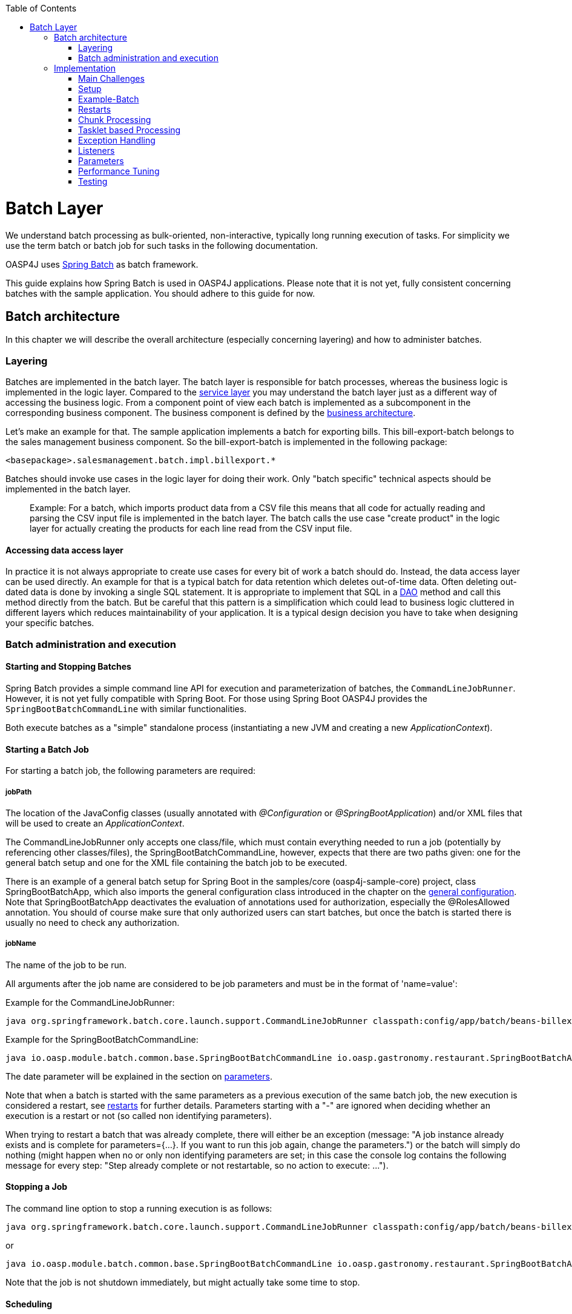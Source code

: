 :toc: macro
toc::[]

= Batch Layer

We understand batch processing as bulk-oriented, non-interactive, typically long running execution of tasks. For simplicity we use the term batch or batch job for such tasks in the following documentation. 

OASP4J uses link:http://projects.spring.io/spring-batch/[Spring Batch] as batch framework. 

This guide explains how Spring Batch is used in OASP4J applications. Please note that it is not yet, fully consistent concerning batches with the sample application. You should adhere to this guide for now.

== Batch architecture

In this chapter we will describe the overall architecture (especially concerning layering) and how to administer batches. 

=== Layering

Batches are implemented in the batch layer. The batch layer is responsible for batch processes, whereas the business logic is implemented in the logic layer. Compared to the link:getting-started-Creating-Rest-Service[service layer] you may understand the batch layer just as a different way of accessing the business logic.
From a component point of view each batch is implemented as a subcomponent in the corresponding business component.
The business component is defined by the link:https://github.com/oasp/oasp4j/wiki/architecture#business-architecture[business architecture].

Let's make an example for that. The sample application implements a batch for exporting bills. This bill-export-batch belongs to the sales management business component.
So the bill-export-batch is implemented in the following package:

[source]
<basepackage>.salesmanagement.batch.impl.billexport.*

Batches should invoke use cases in the logic layer for doing their work. 
Only "batch specific" technical aspects should be implemented in the batch layer.

==========================
> Example:
For a batch, which imports product data from a CSV file this means that all code for actually reading and parsing the CSV input file is implemented in the batch layer.
The batch calls the use case "create product" in the logic layer for actually creating the products for each line read from the CSV input file.
==========================


====  Accessing data access layer
In practice it is not always appropriate to create use cases for every bit of work a batch should do. Instead, the data access layer can be used directly.
An example for that is a typical batch for data retention which deletes out-of-time data.
Often deleting out-dated data is done by invoking a single SQL statement. It is appropriate to implement that SQL in a link:getting-started-Data-Access-Layer[DAO] method and call this method directly from the batch.
But be careful that this pattern is a simplification which could lead to business logic cluttered in different layers which reduces maintainability of your application.
It is a typical design decision you have to take when designing your specific batches.

=== Batch administration and execution

[[start-and-stop-batch]]
==== Starting and Stopping Batches

Spring Batch provides a simple command line API for execution and parameterization of batches, the `CommandLineJobRunner`. However, it is not yet fully compatible with Spring Boot. For those using Spring Boot OASP4J provides the `SpringBootBatchCommandLine` with similar functionalities.

Both execute batches as a "simple" standalone process (instantiating a new JVM and creating a new _ApplicationContext_).

==== Starting a Batch Job

For starting a batch job, the following parameters are required:

===== jobPath

The location of the JavaConfig classes (usually annotated with _@Configuration_ or _@SpringBootApplication_) and/or XML files that will be used to create an _ApplicationContext_.

The CommandLineJobRunner only accepts one class/file, which must contain everything needed to run a job (potentially by referencing other classes/files), the SpringBootBatchCommandLine, however, expects that there are two paths given: one for the general batch setup and one for the XML file containing the batch job to be executed.

There is an example of a general batch setup for Spring Boot in the samples/core (oasp4j-sample-core) project, class SpringBootBatchApp, which also imports the general configuration class introduced in the chapter on the xref:general-configuration[general configuration]. Note that SpringBootBatchApp deactivates the evaluation of annotations used for authorization, especially the @RolesAllowed annotation. You should of course make sure that only authorized users can start batches, but once the batch is started there is usually no need to check any authorization.

===== jobName

The name of the job to be run.

All arguments after the job name are considered to be job parameters and must be in the format of 'name=value':

Example for the CommandLineJobRunner:
----
java org.springframework.batch.core.launch.support.CommandLineJobRunner classpath:config/app/batch/beans-billexport.xml billExportJob -outputFile=file:out.csv date(date)=2015/12/20
----

Example for the SpringBootBatchCommandLine:
----
java io.oasp.module.batch.common.base.SpringBootBatchCommandLine io.oasp.gastronomy.restaurant.SpringBootBatchApp classpath:config/app/batch/beans-billexport.xml billExportJob -outputFile=file:out.csv date(date)=2015/12/20
----

The date parameter will be explained in the section on xref:parameters[parameters].

Note that when a batch is started with the same parameters as a previous execution of the same batch job, the new execution is considered a restart, see xref:restarts[restarts] for further details. Parameters starting with a "-" are ignored when deciding whether an execution is a restart or not (so called non identifying parameters).

When trying to restart a batch that was already complete, there will either be an exception (message: "A job instance already exists and is complete for parameters={...}.  If you want to run this job again, change the parameters.") or the batch will simply do nothing (might happen when no or only non identifying parameters are set; in this case the console log contains the following message for every step: "Step already complete or not restartable, so no action to execute: ...").

==== Stopping a Job

The command line option to stop a running execution is as follows:

----
java org.springframework.batch.core.launch.support.CommandLineJobRunner classpath:config/app/batch/beans-billexport.xml –stop billExportJob
----

or
----
java io.oasp.module.batch.common.base.SpringBootBatchCommandLine io.oasp.gastronomy.restaurant.SpringBootBatchApp classpath:config/app/batch/beans-billexport.xml billExportJob –stop
----

Note that the job is not shutdown immediately, but might actually take some time to stop.

==== Scheduling

In real world scheduling of batches is not as simple as it first might look like.

* Multiple batches have to be executed in order to achieve complex tasks. If one of those batches fails the further execution has to be stopped and operations should be notified for example.
* Input files or those created by batches have to be copied from one node to another.
* Scheduling batch executing could get complex easily (quarterly jobs, run job on first workday of a month, ...)

For Devonfw we propose the batches themselves should not mess around with details of batch administration.
Likewise your application should not do so.

Batch administration should be externalized to a dedicated batch administration service or scheduler.
This service could be a complex product or a simple tool like cron. We propose link:http://rundeck.org[Rundeck] as an open source job scheduler.
 
This gives full control to operations to choose the solution which fits best into existing administration procedures.

== Implementation

In this chapter we will describe how to properly setup and implement batches.

=== Main Challenges

At a first glimpse, implementing batches is much like implementing a backend for client processing.
There are, however, some points at which batches have to be implemented totally different. This is especially true if large data volumes are to be processed.

The most important points are:

==== Transaction handling

For processing request made by clients there is usually one transaction for each request. If anything goes wrong, the transaction is rolled back and all changes are reverted.

A naive approach for batches would be to execute a whole batch in one single transaction so that if anything goes wrong, all changes are reverted and the batch could start from scratch. For processing large amounts of data, this is technically not feasible, because the database system would have to be able to undo every action made within this transaction. And the space for storing the undo information needed for this (the so called "undo tablespace") is usually quite limited.

So there is a need of short running transactions. To help programmers to do so, Spring Batch offers the so called chunk processing which will be explained xref:chunk-processing[here].

==== Restarting Batches

In client processing mode, when an exception occurs, the transaction is rolled back and there is no need to worry about data inconsistences.

This is not true for batches however, due to the fact that you usually can't have just one transaction. When an unexpected error occurs and the batch aborts, the system is in a state where the data is partly processed and party not and there needs to be some sort of plan how to continue from there.

Even if a batch was perfectly reliable, there might be errors that are not under the control of the application, e.g. lost connection to the database, so that there is always a need for being able to restart.

The section on xref:restarts[restarts] describes how to design a batch that is restartable. What's important is that a programmer has to invest some time upfront for a batch to be able to restart after aborts.

==== Exception handling in Batches

The problem with exception handling is that e.g. a single record can cause a whole batch to fail and many records will remain unprocessed. In contrast to this, in client processing mode when processing fails this usually affects only one user.

To prevent this situation, Spring Batch allows to skip data when certain exceptions occur. However, the feature should not be misused in a way that you just skip all exceptions independently of their cause.

So when implementing a batch, you should think about what exceptional situations might occur and how to deal with that and weather it is okay to skip those exceptions or not. When an unexpected exception occurs, the batch should still fail so that this exception is not ignored but its causes are analyzed.

Another way of handling exceptions in batches is retrying: Simply try to process the data once more and hope that everything works well this time. This approach often works for database problems, e.g. timeouts.

The section on xref:exception-handling[exception handling] explains skipping and retrying in more detail.

Note that exceptions are another reason why you should not execution a whole batch in one transaction. If anything goes wrong, you could either rollback the transaction and start the batch from scratch or you could manually revert all relevant changes. Both are not very good solutions.

==== Performance issues

In client processing mode, optimizing throughput (and response times) is an important topic as well, of course.

However, a performance that is still considered okay for client processing might be problematic for batches as these usually have to process large volumes of data and the time for their execution is usually quite limited (batches are often executed at night when no one is using the application).

An example: If processing the data of one person takes a second, this is usually still considered OK for client processing (even though performance could be better). However if a batch has to process the data of 100.000 persons in one night and is not executed with multiple threads, this takes roughly 28 hours, which is by far too much.

The section on xref:performance-tuning[performance] contains some tips how to deal with performance problems.

=== Setup

==== Database

Spring Batch needs some meta data tables for monitoring batch executions and for restoring state for xref:restarts[restarts]. Detailed description about needed tables, sequences and indexes can be found in http://docs.spring.io/spring-batch/reference/html/metaDataSchema.html[Spring Batch - Reference Documentation: Appendix B. Meta-Data Schema].

It is not recommended to add additional meta data tables, because this easily leads to inconsistencies with what is stored in those tables maintained by Spring Batch.
You should rather try to extract all needed information out of the standard tables in case the standard API (especially JobRepository and JobExplorer, see below) does not fit your needs.


[[debug-information-columns-in-meta-data-tables]]
===== Failure information

BATCH_JOB_EXECUTION.EXIT_MESSAGE and BATCH_STEP_EXECUTION.EXIT_MESSAGE store a detailed description of how the job exited. In the case of failure, this might include as much of the stack trace as is possible. 
BATCH_STEP_EXECUTION_CONTEXT.SHORT_CONTEXT stores a stringified version of the step's ExecutionContext (see xref:saving-and-restoring-state[saving and restoring state], the rest is stored in a BLOB if needed). 
The default length of those columns in the sample schema scripts is 2500. 

It is good to increase the length of those columns as far as the database allows it to make it easier to find out which exception failed a batch (not every exception causes a failure, see xref:exception-handling[exception handling]). Some JDBC drivers cast CLOBs to string automatically. If this is the case, you can use CLOBs instead.

[[config]]
==== General Configuration

For configuring batches, we recommend not to use annotations (would not work very well for batches) or JavaConfig, but XML, because this makes the whole batch configuration more transparent, as its structure and implementing beans are immediately visible. Moreover the Spring Batch documentation focuses rather on XML based configurations than on JavaConfig.

For explanations on how these XML files are build in general, have a look at the http://docs.spring.io/spring/docs/current/spring-framework-reference/html/beans.html#beans-beanfactory[spring documentation].

There is, however, some general configuration needed for all batches, for which we use JavaConfig, as it is also used for the setup of all other layers. You can find an example of such a configuration in the example application (_oasp4j-samples-core_ project): BeansBatchConfig. In this section, we will explain the most important parts of this class.

The _jobRepository_ is used to update the meta data tables.

The database type can optionally be set on the jobRepository for correctly handling database specific things using the setDatabaseType method. Possible values are oracle, mysql, postgres, ...

If the size of all three columns, which per default have a length limitation of 2500, has been increased as proposed xref:failure-information[here], the property maxVarCharLength should be adjusted accordingly using the corresponding setter method in order to actually utilize the additional space.

The _jobExplorer_ offers methods for reading from the meta data tables in addition to those methods provided by the jobRepository, e.g. getting the last executions of a batch.

The _jobLauncher_ is used to actually start batches.

We use our own implementation (JobLauncherWithAdditionalRestartCapabilities) here, which can be found in the module modules/batch (oasp4j-batch). It enables a special form of restarting a batch ("restart from scratch", see the section on xref:restarts[restarts] for further details).

The _jobRegistry_ is basically a map, which contains all batch jobs. It is filled by the bean of type JobRegistryBeanPostProcessor automatically.

A _JobParametersIncremeter_ (bean "incrementer") can be used to generate unique parameters, see xref:restarts[restarts] and xref:parameters[parameters] for further details. It should be configured manually for each batch job, see example batch below, otherwise exceptions might occur when starting batches.

[[example-batch]]
=== Example-Batch

As already mentioned, every batch job consists of one or more batch steps, which internally either use chunk processing or tasklet based processing.

Our bill export batch job consists of the following to steps:

1. Read all (not processed) bills from the database, mark them as processed (additional attribute) and write them into a CSV file (to be further processed by other systems). This step is implemented using chunk processing (see xref:chunk-processing[chunk processing]).

2. Delete all bill from the database which are marked as processed. This step is implemented in a tasklet (see xref:tasklet-based-processing[tasklet based processing]).

Note that you could also delete the bills directly. However, for being able to demonstrate tasklet based processing, we have created a separate step here.

Also note that in real systems you would usually create a backup of data as important as bills, which is not done here.

The beans-billexport.xml (located in src/main/resources/config/app/batch) has to look like this to implement the batch. Note that you might not fully understand this example by now, but you should after reading the whole chapter on batches.

[source,xml]
----
<?xml version="1.0" encoding="UTF-8"?>
<beans xmlns="http://www.springframework.org/schema/beans"
	xmlns:xsi="http://www.w3.org/2001/XMLSchema-instance"
	xmlns:batch="http://www.springframework.org/schema/batch"
	xsi:schemaLocation=
	   "http://www.springframework.org/schema/beans
	    http://www.springframework.org/schema/beans/spring-beans.xsd
	    http://www.springframework.org/schema/batch
	    http://www.springframework.org/schema/batch/spring-batch.xsd">
	
	<batch:job id="billExportJob" incrementer="incrementer">
	
		<batch:step id="createCsvFile" next="deleteBills">
			<batch:tasklet>
				<batch:transaction-attributes timeout="180"/>
				<batch:chunk reader="unprocessedBillsReader" processor="processedMarker" 
					writer="csvFileWriter" commit-interval="1000" />
			</batch:tasklet>
			<listeners>
				<listener ref="chunkLoggingListener"/>
			<listeners>
		</batch:step>
		
		<batch:step id="deleteBills">
			<batch:tasklet ref="billsDeleter">
				<batch:transaction-attributes timeout="180" />
			</batch:tasklet>
		</batch:step>
		
	</batch:job>	
	
	<bean id="unprocessedBillsReader" 
		class="io.oasp.salesmanagement.batch.impl.billexport.UnprocessedBillsReader">
		<property name="pageSize" value="1000" />
		<property name="billDao" ref="billDao" />
	</bean>
	
	<bean id="processedMarker" 
		class="io.oasp.salesmanagement.batch.impl.billexport.ProcessedMarker">
		<property name="billDao" ref="billDao" />
	</bean>
	
	<bean id="csvFileWriter" class="org.springframework.batch.item.file.FlatFileItemWriter" scope="step">
		<property name="resource" value="#{jobParameters['outputFile']}"/>
		<property name="encoding" value="UTF-8" />
		<property name="headerCallback">
			<bean class="io.oasp.salesmanagement.batch.impl.billexport.BillHeaderCallback"/>
		</property>
		<property name="lineAggregator">
			<bean class="io.oasp.salesmanagement.batch.impl.billexport.BillLineAggregator"/>
		</property>
	</bean>
	
	<bean id="billsDeleter" class="io.oasp.salesmanagement.batch.impl.billexport.BillsDeleter">
		<property name="billsToDeleteInTransaction" value="10000" />
	</bean>

	<bean id="chunkLoggingListener"
		class="io.oasp.module.batch.common.impl.ChunkLoggingListener" />
</beans>
----

As you can see, there is a job element (billExportJob), which contains the two step elements (createCsvFile and deleteBills). Note that for every step you have to explicitly specify which step comes next (using the next attribute), unless it is the last step.

The step elements always contains a tasklet element, even if chunk processing is used. The transaction-attributes element is especially used to set timeouts of transactions (in seconds). Note that there is usually more than one transaction per step (see below).

What follows is either a chunk element with ItemReader, ItemProcessor, ItemWriter and a commit interval (see xref:chunk-processing[chunk processing]) or the tasklet element contains a reference to a tasklet.

In the example above the ItemReader unprocessedBillsReader always reads 1000 ids of unprocessed bills (via a DAO) and returns them one after another. The ItemProcessor processedMarker reads the corresponding bills from the database (see xref:chunk-processing[chunk processing] why we do not read them directly in the ItemReader) and marks them as processed. The ItemWriter csvFileWriter (see below on how this writer is configured) writes them to a CSV file. The path of this file is provided as batch parameter ("outputFile").

The tasklet billsDeleter deletes all processed bills (10.000 in one transaction).

The chunkLoggingListener, which is also used in the example above, can be utilized for all chunk steps to log exceptions together with the items where these exceptions occurred (see xref:listeners[listeners] for further details on listeners). It's implementation can be found in the module modules/batch. Note that classes used for items have to have an appropriate toString() method in order for this listener to be useful.


[[restarts]]
=== Restarts

A batch execution is considered a restart, if it was run already (with the same parameters) and there was a (non skippable) failure or the batch has been stopped.

There are basically two ways how to do a restart:

* Undo all changes and restart from scratch.
* Restore the state of that batch at the time the error occurred and continue processing.

The first approach has two major disadvantages:
One is that depending on what the batch does, reverting all of its changes can get quite complex. And you easily end up having implemented a batch that is restartable, but not if it fails in the wrong step.

The second disadvantage is that if a batch runs for several hours and then it fails it has to start all over again. And as the time for executing batches is usually quite limited, this can be problematic.

If reverting all changes is as easy as deleting all files in a given directory or something like that and the expected duration for an execution of the batch is rather short, you might consider the option of always starting at the beginning, otherwise you shouldn’t.

Spring Batch supports implementing the second option. Per default, if a batch is restarted with the same parameters as a previous execution of this batch, then this new execution continues processing at the step where the last execution was stopped or failed. If the last execution was already complete, an exception is raised.

The step itself has to be implemented in a way so that it can restore its internal state, which is the main drawback of this second option.

However, there are 'standard implementations' that are capable of doing so and these can easily be adapted to your needs. They are introduced in the section on xref:chunk-processing[chunk processing].

For telling Spring Batch to always restart a batch at the very beginning even though there has been an execution of this batch with the same parameters already, set the +restartable+ attribute of the +Job+ element to false.

Per default, setting this attribute to false means that the batch is not restartable (i.e. it cannot be started with the same parameters once more). It would raise an error if there was attempt to do so, so that it cannot be restarted where it left off.

We use our own JobLauncher (JobLauncherWithAdditionalRestartCapabilities) as described in the section on the xref:general-configuration[general configuration] to modify this behavior so that those batches are always restarted from the first step on by adding an extra parameter (instead of raising an exception), so that you do not have to take care of that yourself. So don't think of a batch marked with +restartable="false"+ as a batch that is not restartable (as most people would probably assume just looking at the attribute) but as a batch that restarts always from the first step on.

Note that if a batch is restartable by restoring its internal state, it might not work correctly if the batch is started with different parameters after it failed, which usually comes down to the same thing as restating it from scratch. So the batch has to be restarted and complete successfully before executing the next regular 'run'. When scheduling batches, you should make that sure.

[[chunk-processing]] 
=== Chunk Processing

Chunk processing is item based processing. Items can be bills, persons or whatever needs to be processed. Those items are grouped into chunks of a fixed size and all items within such a chunk are processed in one transaction. There is not one transaction for every single (small) item because there would be too many commits which degrades performance.

All items of a chunk are read by an ItemReader (e.g. from a file or from database), processed by an ItemProcessor (e.g. modified or converted) and written out as a whole by an ItemWriter (e.g. to a file or to database).

The size of a chunk is also called commit interval. Careful when choosing a large chunk size: When a skip or retry occurs for a single item (see xref:exception-handling[exception handling]), the current transaction has to be rolled back and all items of the chunk have to be reprocessed. This is especially a problem when skips and retries occur more often and results in long runtimes. 

The most important advantages of chunk processing are:

* good trade-off between size and number of transactions (configurable via commit size)
* transaction timeouts that do not have to be adapted for larger amounts of data that needs to be processed (as there is always one transaction for a fixed number of items)
* an exception handling that is more fain-grained than aborting/restarting the whole batch (item based skipping and retrying, see xref:exception-handling[exception handling])
* logging items where exceptions occurred (which makes failure analysis much more easy)

Note that you could actually achieve similar results using xref:tasklet-based-processing[tasklets] as described below. However, you would have to write many lines of additional code whereas you get these advantages out of the box using chunk processing (logging exceptions and items where these exceptions occurred is an extension, see xref:example-batch[example batch]).

Also note that items should not be too "big". For example, one might consider processing all bills within one month as one item. However, doing so you would not have those advantages any more. For instance, you would have larger transactions, as there are usually quite a lot of bills per month or payment method and if an exception occurs, you would not know which bill actually caused the exception. Additionally you would lose control of commit size, since one commit would comprsie many bills hard coded and you cannot choose smaller chuncks.

Nevertheless, there are sometimes situations where you cannot further "divide" items, e.g. when these are needed for one single call to an external system (e.g. for creating a PDF of all bills within a certain month, if PDFs are created by an external system). In this case you should do as much of the processing as possible on the basis of "small" items and then add an extra step to do what cannot be done based on these "small" items.

[[itemreader]]
==== ItemReader

A reader has to implement the ItemReader interface, which has the following method:

[source,java]
----
public T read() throws Exception;
----

T is a type parameter of the ItemReader interface to be replaced with the type of items to be read.

The method returns all items (one at a time) that need to be processed or null if there are no more items.

If an exception occurs during read, Spring Batch cannot tell with item caused the exception (as it has not been read jet). That is why a reader should contain as little processing logic as possible, minimizing the potential for failures.

===== Caching

Per default, all items read by an ItemReader are cached by Spring Batch. This is useful because when a skippable exception occurs during processing of a chunk, all items (or at least those, that did not cause the exception) have to be reprocessed. These items are not read twice but taken from the cache then.

This is often necessary, because if a reader saves it current state in member variables (e.g. the current position within a list of items) or uses some sort of cursor, these will be updated already and the next calls of the read method would deliver the next items already and not those that have to be reprocessed.

However this also means that when the items read by an ItemReader are entities, these might be detached, because these might have been read in a different transaction. In some standard implementations Spring Batch even manually detaches entities in ItemReaders.

In case these entities are to be modified it is a good practice that the ItemReader only reads IDs and the ItemProcessor loads the entities for these IDs to avoid the problem.

===== Reading from Transactional Queues

In case the reader reads from a transactional queue (e.g. using JMS), you must not use caching, because then an item might get processed twice: Once from cache and once from queue to where it has been returned after the rollback. To achieve this, set reader-transactional-queue="true" in the chunk element in the step definition.

Moreover the equals and hashCode methods of the class used for items have to be appropriately implemented for Spring Batch to be able to identify items that were processed before unsuccessfully (causing a rollback and thereby returning them to the queue). Otherwise the batch might be caught in an infinite loop trying to process the same item over and over again (e.g. when the item is about to be skipped, see xref:exception-handling[exception handling]).

===== Reading from the Database

When selecting data from a database, there is usually some sort of cursor used. One challenge is to make this cursor not participate in the chunk's transaction, because it would be closed after the first chunk.

We will show how to use JDBC based cursors for ItemReader's in later releases of this documentation.

For JPA/JPQL based queries, cursors cannot be used, because JPA does not know of the concept of a cursor. Instead it supports pagination as introduced in the chapter on the data access layer, which can be used for this purpose as well. Note that pagination requires the result set to be sorted in an unambiguous order to work reliably. The order itself is irrelevant as long it does not change (you can e.g. sort the entities by their primary key).

ItemReader's using pagination should inherit from the AbstractPagingItemReader, which already provides most of the needed functionality. It manages the internal state, i.e. the current position, which can be correctly restored after a restart (when using an unambiguous order for the result set).

Classes inheriting from AbstractPagingItemReader must implement two methods. 

The method doReadPage() performs the actual read of a page. The result is not returned (return type is void) but used to replace the content of the 'results' instance variable (type: List).

Due to our layering concept and the persistence layer being the only place where accesses to the database should take place, you should not directly execute a query in this method, but call a DAO, which itself executes the query (using pagination). 

AbstractPagingItemReader provides methods for finding out the current position: use getPage() for the current page and getPageSize() for the (max.) page size. These values should be passed to the DAO as parameters. Note that the AbstractPagingItemReader starts counting pages from zero, whereas the PaginationTo used for pagination (retrieved by calling SearchCriteriaTo.getPagination()) starts counting from one, which is why you always have to increment the page number by one.

The second method is doJumpToPage(int), which usually only requires an empty implementation.

Furthermore, you need to set the property pageSize, which specifies how many items should be read at once. A page size that is as big as the commit interval usually results in the best performance.

The approach of using pagination for ItemReader's should not be used when items (usually entities) are added or removed or modified by the batch step itself or in parallel with the execution of the batch step so that the order changes, e.g. by other batches or due to operations started by clients (i.e. if the batch is executed in online mode). In this case there might be items processed twice or not processed at all. Be aware that due to hibernates Hi/Lo-Algorithm newer entities could get lower IDs than existing IDs and you probably will not process all entities if you rely on strict ID monotony!

A simple solution for such scenarios would be to introduce a new flag 'processed' for the entities read if that is an option (as it is also done in the example batch). The query should be rewritten then so that only unprocessed items are read (additionally limiting the result set size to the number of items to be processed in the current chunk, but not more).

Note that most of the standard implementations provided by Spring Batch do not fit to the layering approach in OASP4J applications, as these mostly require direct access to an EntityManager or a JDBC connection for example.  You should think twice when using them an break the layering concept.

===== Reading from Files

For reading simply structured files, e.g. for those in which every line corresponds to an item to be processed by the batch, the FlatFileItemReader can be used. It requires two properties to be set: The first one the LineMapper (property lineMapper), which is used to convert a line (i.e. a String) to an item. It is a very simple interface which will not be discussed in more detail here. The second one is the resource, which is actually the file to be read. When set in the XML, it is sufficient to specify the path with a "file:" in front of it if it is a normal file from the file system. 

In addition to that, the property linesToSkip (integer) can be set to skip headers for example. For reading more than one line before for creating an item a RecordSeparatorPolicy can be used, which will not be discussed in more detail here, too. Per default, all lines starting with a '#' will be considered to be a comment, which can be changed by changing the comment property (string array). The encoding property can be used to set the encoding. A FlatFileItemReader can restore its state after restarts.

For reading XML files, you can use the StaxEventItemReader (StAX is an alternative to DOM and SAX), which will not be discussed in further detail here.

In case the standard implementations introduced here do not fit your needs, you will need to implement your own ItemReader. If this ItemReader has some internal state (usually stored in member variables), which needs to be restored in case of restarts, see the section on xref:saving-and-restoring-state[saving and restoring state] for information on how to do this.

==== ItemProcessor

A processor must implement the ItemProcessor interface, which has the following method:

[source,java]
----
public O process(I item) throws Exception;
----

As you can see, there are two type parameters involved: one for the type of items received from the ItemReader and one for the type of items passed to the ItemWriter. These can be the same.

If an item has been selected by the ItemReader, but there is no need to further process this item (i.e. it should not be passed to the ItemWriter), the ItemProcessor can return null instead of an item.

Strictly interpreting chunk processing, the ItemProcessor should not modify anything but should only give instructions to the ItemWriter how to do modifications. For entities however this is not really practical and as it requires no special logic in case of rollbacks/restarts (as all modifications are transactional), it is usually OK to modify them directly.

In contrast to this, performing accesses to files or calling external systems should only be done in ItemReader's/ItemWriter's and the code needed for properly handling failures (restarts for example) should be encapsulated there.

It is usually a good practice to make ItemProcessor's stateless, as the process method might be called more than once for one item (see the section on ItemReader's why). If your ItemProcessor really needs to have some internal state, see xref:saving-and-restoring-state[saving and restoring state] on how to save and restore the state for restarts.

Do not forget to implement use cases instead of implementing everything directly in the ItemProcessor if the processing logic gets more complex.

==== ItemWriter

A writer has to implement the ItemWriter interface, which has the following method:

[source,java]
----
public void write(List<? extends T> items) Exception;
----

This method is called at the end of each chunk with a list of all (processed) items. It is not called once for every item, because it is often more efficient doing 'bulk writes', e.g. when writing to files. 

Note that is method might also be called more than once for one item (see the section on ItemReader's why).

At the end of the write method, there should always be a flush.

When writing to files, this should be obvious, because when a chunks completes, it is expected that all changes are already there in case of restarts, which is not true if these changes were only buffered but have not been written out.

When modifying the database, the flush method on the EntityManager should be called, too (via a DAO), because otherwise there might be changes not written out jet and therefore constraints were not checked jet. This can be problematic, because Spring Batch considers all exceptions that occur during commit as critical, which is why these exceptions cannot be skipped. You should be careful using deferred constraints for the same reason.

===== Writing to Database or Transactional Queues

All changes made which are transactional can be conducted directly, there is no special logic needed for restarts, because these changes are applied if and only if the chunk succeeds.

===== Writing to Files

For writing simply structured files, the FlatFileItemWriter can be used. Similar to the FlatFileItemReader it requires the resource (i.e. the file) and a LineAggregator (property lineAggregator; instead of the lineMapper) to be set.

There are various properties that can be used of which we will only present the most important ones here. As with the FlatFileItemReader, the encoding property is used to set the encoding. A FlatFileHeaderCallback (property headerCallback) can be used to write a header.

The FlatFileItemWriter can restore its state correctly after restarts. In case the files contains too many line (written out in chunks that did not complete successfully), these lines are removed before continuing execution.

For writing XML files, you can use the StaxEventItemWriter, which will not be discussed in further detail here.

Just as with ItemReader's and ItemProcessor's: In case your ItemWriter has some internal state this state is not managed by a standard implementation, see xref:saving-and-restoring-state[saving and restoring state] on how to make your implementation restartable (restart by restoring the internal state).

[[save-restore-state]]
==== Saving and Restoring State

For saving and restoring (in case of restarts) state, e.g. saving and restoring values of member variables, the ItemStream interface should be implemented by the ItemReader/ItemProcessor/ItemWriter, which has the following methods:

[source,java]
----
public void open(ExecutionContext executionContext) throws ItemStreamException;
public void update(ExecutionContext executionContext) throws ItemStreamException;
public void close() throws ItemStreamException;
----

The open method is always called before the actual processing starts for the current step and can be used to restore state when restarting. 

The ExecutionContext passed in as parameter is basically a map to be used to retrieve values set before the failure. The method containsKey(String) can be used to check if a value for a given key is set. If it is not set, this might be because the current batch execution is no restart or no value has been set before the failure.

There are several getter methods for actually retrieving a value for a given key: get(String) for objects (must be serializable), getInt(String), getLong(String), getDouble(String) and getString(String). These values will be the same as after the subsequent call to the update method after the last chunk that completed successfully. Note that if you update the ExecutionContext outside of the update method (e.g. in the read method of an ItemReader), it might contain values set in chunks that did not finish successfully after restarts, which is why you should not do that.

So the update method is the right place to update the current state. It is called after each chunk (and before and after each step).

For setting values, there are several put methods: put(String, Object), putInt(String, int), putLong(String, long), putDouble(String, double) and putString(String, String). You can choose keys (String) freely as long as these are unique within the current step.

Note that when a skip occurs, the update method is sometimes but not always called, so you should design your code in a way that it can deal with both situations.

The close method is usually not needed.

Do not misuse the ItemStream interface for purposes other than storing/restoring state. For instance, do not use the update method for flushing, because you will not have the chance to properly handle failure (e.g. skipping). For opening or closing a file handle, you should rather use a StepExecutionListener as introduced in the section on xref:listeners[listeners]. The state can also be restored in the beforeStep(ExecutionListener) method (instead of the open method).

Note that when a batch that always starts from scratch (i.e. the restartable attribute has been set to false for the batch job) is restarted, the ExecutionContext will not contain any state from the previous (failed) execution, so there is no use in storing the state in this case and usually no need to, of course, because the batch will start all over again.

[[tasklet-based-processing]]
=== Tasklet based Processing

Tasklets are the alternative to chunk processing. In the section on xref:chunk-processing[chunk processing] we already mentioned the advantages of chunk processing as compared to tasklets. However, if only very few data needs to be processed (within one transaction) or if you need to do some sort of bulk operation (e.g. deleting all records from a database table), where the currently processed item does not matter and it is unlikely that a 'fain grained' exception handling will be needed, tasklets might still be considered an option. Note that for the latter use case you should still use more than one transaction, which is possible when using tasklets, too.

Tasklets have to implement the interface with the same name, which has the following method:

[source,java]
----
public RepeatStatus execute(StepContribution contribution, ChunkContext chunkContext) throws Exception;
----

This method might be called several times. Every call is executed inside a new transaction automatically. If processing is not finished yet and the execute method should be called once more, just use RepeatStatus.CONTINUABLE as return value and RepeatStatus.FINISHED otherwise.

The StepContribution parameter can be used to set how many items have been processed manually (which is done automatically using chunk processing), there is, however, usually no need to do so.

The ChunkContext is similar to the ExecutionContext, but is only used within one chunk. If there is a retry in chunk processing, the same context should be used (with the same state that this context had when the exception occurred). 

Note that tasklets serve as the basis for chunk processing internally. For chunk processing there is a Spring Batch internal tasklet, which has an execute method that is called for every chunk and itself calls ItemReader, ItemProcessor and ItemWriter.

That is the reason why a StepContribution and a ChunkContext are passed to tasklets as parameters, even though they are more useful in chunk processing. Moreover this is also the reason why you have to use the tasklet element in the XML even though you want to specify a step that uses chunk processing (see xref:example-batch[the example batch]).

[[exception-handling]]
=== Exception Handling

As already mentioned, in chunk processing you can configure a step so that items are skipped or retried when certain exceptions occur.

If reties are exhausted (per default, there is no retry) and the exception that occurred cannot be skipped (per default, no exception can be skipped), the batch will fail (i.e. stop executing).

In tasklet based processing this cannot be done, the only chance is to implement the needed logic yourself.

==== Skipping

Before skipping items you should think about what to do if a skip occurs. If a skip occurs, the exception will be logged in the server log. However if no one evaluates those logs on a regular basis and informs those who are affected further actions need to take place when implementing the batch.

Implement the SkipListener interface to be informed when a skip occurs. For example, you could store a notification or send a message to someone. For skips that occurred in ItemReader's there is no information available about the item that was skipped (as it has not been read jet) which is why there should be as little processing logic as possible in an ItemReader. It might also be a reason why you might want to forbid  to skip exceptions that might occur in readers.

Do not try to catch skipped exceptions and write something into the database in a new transaction (e.g. a notification) instead of using a SkipListener, because a skipped item might be processed more than once before actually being skipped (for example, if a skippable exception is thrown during a call of an ItemWriter, Spring Batch does not know which item of the current chunk actually caused the exception and therefore has to retry each item separately in order to know which item actually caused the exception).

Skippable exception classes can be specified as shown below:

[source,xml]
----
      <batch:chunk ... skip-limit="10">
         <batch:skippable-exception-classes>
            <batch:include class="..."/>
            <batch:include class="..."/>
            ...
         </batch:skippable-exception-classes>
      </batch:chunk>
----

The attribute skip-limit, which has to be set in case there is any skippable exception class configured, is used to set how many items should be skipped at most. It is useful to avoid situations where very many items are skipped but the batch still completes successfully and no one notices this situation.

Skippable exception classes are specified by their fully qualified name (e.g. java.lang.Exception), each of such class set in its own include element as shown above. Subclasses of such classes are also skipped.

To programmatically decide whether to skip an exception or not, you can set a skip policy as shown below:

[source,xml]
----
<batch:chunk ... skip-policy="mySkipPolicy">
----

The skip policy (here mySkipPolicy) has to be a bean that implements the interface SkipPolicy with the following method:

[source,java]
----
public boolean shouldSkip(java.lang.Throwable t,
                   int skipCount)
            throws SkipLimitExceededException
----

To skip the exception and continue processing, just return true and otherwise false.

The parameter skipCount can be used for a skip limit. A SkipLimitExceededException should be thrown if there should be thrown if there should be no more skips. Note that this method is sometimes called with a skipCount less than zero to test if an exception is skippable in general.

When a SkipPolicy is set, the attribute skip-limit and element skippable-exception-classes are ignored.

You could of course skip every exception (using java.lang.Exception as skippable exception class). This is, however, not a good practice as it might easily result in an error in the code that is ignored as the batch still completes successfully and everything seems to be fine. Instead, you should think about what kind of exceptions might actually occur, what to do if they occur and if it is OK to skip them. If an unexpected exception occurs, it is usually better to fail the batch execution and analyze the cause of the exception before restarting the batch.

Exceptions that can occur in ItemWriter's that write something to file should not be skipped unless the ItemWriter can properly deal with that. Otherwise there might be data written out even though the according item is skipped, because operations in the file systems are not transactional.

Another situation where skips can be problematic is when calls to external interfaces are being made and these calls change something "on the other side", as these calls are usually not transactional. So be careful using skips here, too.

==== Retrying

For some types of exceptions, processing should be retried independently of weather the exception can be skipped or would otherwise fail the batch execution.

For example, if there was a database timeout, this might be because there were too many requests at the time the chunk was processed. And it is not unlikely that retrying to successfully complete the chunk would succeed.

There are, of course, also exceptions where retrying does not make much sense. E.g. exceptions caused by the business logic should be deterministic and therefore retrying does not make much sense in this case.

Nevertheless, retrying every exception results in longer runtime but should in general be considered OK if you do not know which exceptions might occur or do not have the time to think about it.

Retryable exception classes can be set similarly to setting skippable exception classes:

[source,xml]
----
      <batch:chunk ... retry-limit="3">
         <batch:retryable-exception-classes>
            <batch:include class="..."/>
            <batch:include class="..."/>
            ...
         </batch:retryable-exception-classes>
      </batch:chunk>
----

The retry-limit attribute specifies how many times one individual item can be retried, as long as the exception thrown is "retryable".

As with skippable exception classes, retryable exception classes are set in include elements and their subclasses are retried, too.

To programmatically decide, whether to retry an exception or not, you can use a RetryPolicy, which is not covered in more detail here.

Note that even if no retry is configured, an item might nevertheless be processed more than once. This is because if a skippable exception occurs in a chunk, all items of the chunk that did not cause the exception have to reprocessed, which is done in a separate transaction for every item, as the transaction in which these items were processed in the first place was rolled back. And even if the exception is not skippable, there is no guarantee that Spring Batch will not attempt to reprocess each item separately.

[[listeners]]
=== Listeners

Spring Batch provides various listeners for various events to be notified about.

For every listener there is an interface which can either be implemented by an ItemReader, ItemProcessor, ItemWriter or Tasklet or by a separate listener class, which can be registered for a step like this:

[source,xml]
----
    <batch:tasklet>
        <batch:chunk .../>
        <batch:listeners>
            <batch:listener ref="listener1"/>
            <batch:listener ref="listener2"/>
            ....
        </batch:listeners>
    </batch:tasklet>
    <beans:bean id="listener1" class=".."/>
    <beans:bean id="listener2" class=".."/>
    ...
----

The most commonly use listener is probably the StepExecutionListener, which has methods that are called before and after the execution of the step. It can be utilized e.g. for opening and closing files.

The following example shows how to use the listener:

[source,java]
----
public class MyListener implements StepExecutionListener {

	public void beforeStep(StepExecution stepExecution) {
		// take actions before processing of the step starts
	}

	public ExitStatus afterStep(StepExecution stepExecution) {
		try {
			// take actions after processing is finished
		} catch (Exception e) {
			stepExecution.addFailureException(e);
			stepExecution.setStatus(BatchStatus.FAILED);
			return ExitStatus.FAILED.addExitDescription(e);
		}
		return null;
	}

}
----

In the afterStep(StepExecution) method, you can check the outcome of the batch execution (completed, failed, stopped etc.) checking the ExitStatus, which can be accessed via StepExecution#getExitStatus(). You can even modify the ExitStatus by returning a new ExitStatus, which is something we will not discuss in further detail here. If you do not want to modify the ExitStatus, just return null.

Throwing an exception in this method has no effect. If you want to fail the whole batch in case an exception occurs, you have to do an exception handling as shown above. This does not apply to the beforeStep method.

For other types of listeners (among others the SkipListener mentioned already) see http://docs.spring.io/spring-batch/reference/html/configureStep.html#interceptingStepExecution[Spring Batch Reference Documentation - 5. Configuring a Step - Intercepting Step Execution].

Note that exception handling for listeners is often a problem, because exceptions are mostly ignored, which is not always documented very well. If an important part of a batch is implemented in listener methods, you should always test what happens when exceptions occur. Or you might think about not implementing important things in listeners ...

If you want an exception to fail the whole batch, you can always wrap it in a FatalStepExecutionException, which will stop the execution. 

[[parameters]]
=== Parameters

The section on xref:starting-and-stopping-batches[starting and stopping batches] already showed how to start a batch with parameters.

One way to get access to the values set is using the StepExecutionListener introduced in the section on xref:listeners[listeners] like this:

[source,java]
----
public void beforeStep(StepExecution stepExecution) {

	String parameterValue = stepExecution.getJobExecution().getJobParameters().
		getString("parameterKey");
}
----

There are getter methods for strings, doubles, longs and dates. Note that when set via the CommandLineJobRunner or SpringBootBatchCommandLine, all parameters will be of type string unless the type is specified in brackets after the parameter key, e.g. processUntil(date)=2015/12/31. The parameter key here is "processUntil".

Another way is to inject values. In order for this to work, the bean has to have step scope, which means there is a new object created for every execution of a batch step. It works like this:

[source,xml]
----
<bean id="myProcessor" class="...MyItemProcessor" scope="step">
	<property name="parameter" value="#{jobParameters['parameterKey']}" />
<bean>
----

There has to be an appropriate setter method for the parameter of course.

As already mentioned in the section on xref:restarts[restarts], a batch that successfully completed with a certain set of parameters cannot be started once more with the same parameters as this would be considered a restart, which is not necessary, because the batch was already finished.

So using no parameters for a batch would mean that it can be started until it completes successfully once, which usually does not make much sense.

As batches are usually not executed more than once a day, we purpose introducing a general "date" parameter (without time) for all batch executions. 

It is advisable to add the date parameter automatically in the JobLauncher if it has not been set manually, which can be done as shown below:

[source,java]
----
private static final String DATE_PARAMETER = "date";

...

if (jobParameters.getDate("DATE_PARAMETER") == null) {

	Date dateWithoutTime = new Date();
	Calendar cal = Calendar.getInstance();
	cal.setTime(dateWithoutTime);
	cal.set(Calendar.HOUR_OF_DAY, 0);
	cal.set(Calendar.MINUTE, 0);
	cal.set(Calendar.SECOND, 0);
	cal.set(Calendar.MILLISECOND, 0);
	dateWithoutTime = cal.getTime();

	jobParameters = new JobParametersBuilder(jobParameters).addDate(
		DATE_PARAMETER, dateWithoutTime).toJobParameters();

	... // using the jobParametersIncrementer as shown above
}
----

Keep in mind that you might need to set the date parameter explicitly for restarts. Also note that automatically setting the date parameter can be problematic if a batch is sometimes started before and sometimes after midnight, which might result in a batch not being executed (as it has already been executed with the same parameters), so at least for productive systems you should always set it explicitly.

The date parameters can also be useful for controlling the business logic, e.g. a batch can process all data that was created until the current date (as set in the date parameter), thereby giving a chance to control how much is actually processed.

If your batch has to run more than once a day you could easily adapte the concept for timestamps. If you are using an external batch scheduler, they often provide a counter for the execution and you might automatically pass this instead of the date parameter.

[[performance]]
=== Performance Tuning

Most important for performance are of course the algorithms that you write and how fast (and scalable) these are, which is the same as for client processing. Apart from that, the performance of batches is usually closely related to the performance of the database system.

If you are retrieving information from the database, you can have one complex query executed in the ItemReader (via a DAO) retrieving all the information needed for the current set of items, or you can execute further queries in the ItemProcessor (or ItemWriter) on a per item basis to retrieve further information.

The first approach is usually by far more performant, because there is an overhead for every query being executed and this approach results in less queries being executed. Note that there is a tradeoff between performance and maintainability here. If you put everything into the query executed by an ItemReader, this query can get quite complex.

Using cursors instead of pagination as described in the section on xref:itemreader[ItemReaders] can result in a better performance for the same reason: When using a cursor, the query is only executed once, when using pagination, the query is usually executed once per chunk. You could of course manually cache items, however this easily leads to a high memory consumption.

Further possibilities for optimizations are query (plan) optimization and adding missing database indexes.

=== Testing

The Section link:guide-testing[Testing] covers how to unit and integration test in detail. Therefore we focus here on testing batches.

In order for the unit test to run a batch job the unit test class must extends the +AbstractSpringBatchIntegrationTest+ class. Two annotations are used to load the job's ApplicationContext:

+@RunWith(SpringJUnit4ClassRunner.class): Indicates that the class should use Spring's JUnit facilities+

+@SpringApplicationConfiguration(classes = {...}, locations = {...}): Indicates which JavaConfig classes (attribute 'classes') and/or XML files (attribute 'locations') contain the ApplicationContext. Use @ContextConfiguration(...) if Spring Boot is not used.+

[source,java]
----
@RunWith(SpringJUnit4ClassRunner.class)
@DirtiesContext(classMode = ClassMode.AFTER_CLASS)
@ActiveProfiles("db-plain")
public abstract class AbstractSpringBatchIntegrationTest {..}
---- 

[source,java]
----
@SpringApplicationConfiguration(classes= { SpringBootBatchApp.class }, locations = { "classpath:config/app/batch/beans-productimport.xml" })
public class ProductImportJobTest extends AbstractSpringBatchIntegrationTest {..}
---- 

==== Testing Batch Jobs

For testing the complete run of a batch job from beginning to end involves following steps: 

Set up a test condition,

execute the job,

Verify the end result.

The test method below begins by setting up the database with test data. The test then launches the Job using the +launchJob()+ method. The +launchJob()+ method is provided by the +JobLauncherTestUtils+ class. 

Also provided by the utils class is +launchJob(JobParameters)+, which allows the test to give particular parameters. The +launchJob()+ method returns the +JobExecution+ object which is useful for asserting particular information about the Job run. In the case below, the test verifies that the Job ended with ExitStatus "COMPLETED".

[source,java]
----
@SpringApplicationConfiguration(classes= { SpringBootBatchApp.class }, locations = { "classpath:config/app/batch/beans-productimport.xml" })
public class ProductImportJobTest extends AbstractSpringBatchIntegrationTest {

  @Inject
  private Job billExportJob;

  @Test
  public void shouldExportBills() throws Exception {
    JobExecution jobExecution = getJobLauncherTestUtils(this.billExportJob).launchJob();
    assertThat(jobExecution.getExitStatus()).isEqualTo(ExitStatus.COMPLETED);
  }
}
---- 

Note that when using the +launchJob()+ method, the batch execution will never be considered as a restart (i.e. it will always start from scratch). This is achieved by adding a unique (random) parameter.

This is not true for the method +launchJob(JobParameters)+ however, which will result in an exception if the test is executed twice or a batch is executed in two different tests with the same parameters.

We will add methods for appropriately handling this situation in future releases of Devonfw. Until then you can help yourself by using the method +getUniqueJobParameters()+ and then add all required parameters to those parameters returned by the method (as shown in the section on xref:parameters[parameters]). 

Also note that even if skips occurred, the ExitStatus is still COMPLETED. That is one reason why you should always checks weather the batch did what it was supposed to do or not.

===== Testing Individual Steps

For complex batch jobs individual steps can be tested. For example to test a +createCsvFile+, run just that particular Step. This approach allows for more targeted tests by allowing the test to set up data for just that step and to validate its results directly.

[source,java]
----
JobExecution jobExecution = getJobLauncherTestUtils(this.billExportJob).launchStep("createCsvFile");
---- 

===== Validating Output Files

When a batch job writes to the database, it is easy to query the database to verify the output. To facilitate the verification of output files Spring Batch provides the class AssertFile. The method assertFileEquals takes two File objects and asserts, line by line, that the two files have the same content. Therefore, it is possible to create a file with the expected output and to compare it to the actual result:

[source,java]
----
private static final String EXPECTED_FILE = "classpath:expected.csv";
private static final String OUTPUT_FILE = " file:./temp/output.csv";
AssertFile.assertFileEquals(new FileSystemResource(EXPECTED_FILE), new FileSystemResource(OUTPUT_FILE));
---- 

===== Testing Restarts

Simulating an exception at an arbitrary method in the code can be done relatively easy using https://eclipse.org/aspectj/[AspectJ]. Afterwards you should restart the batch and check if the outcome is still correct.

Note that when using the +launchJob()+ method, the batch is always started from the beginning (as already mentioned). Use the +launchJob(JobParameters)+ instead with the same parameters for the initial (failing) execution and for the restart.

Test your code thoroughly. There should be at least one restart test for every step of the batch job.